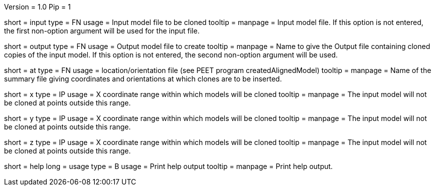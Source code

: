 Version = 1.0
Pip = 1

[Field = InputFile]
short = input
type = FN
usage = Input model file to be cloned
tooltip = 
manpage = Input model file. If this option is not entered, 
the first non-option argument will be used for the input file.

[Field = OutputFile]
short = output
type = FN
usage = Output model file to create
tooltip = 
manpage = Name to give the Output file containing cloned copies of the
input model. If this option is not entered, the second non-option
argument will be used.

[Field = AtPoints]
short = at
type = FN
usage = location/orientation file (see PEET program createdAlignedModel)
tooltip = 
manpage = Name of the summary file giving coordinates and orientations
at which clones are to be inserted.

[Field = XRange]
short = x
type = IP
usage = X coordinate range within which models will be cloned
tooltip = 
manpage =  The input model will not be cloned at points outside this range.

[Field = YRange]
short = y
type = IP
usage = X coordinate range within which models will be cloned
tooltip = 
manpage =  The input model will not be cloned at points outside this range.

[Field = ZRange]
short = z
type = IP
usage = X coordinate range within which models will be cloned
tooltip = 
manpage =  The input model will not be cloned at points outside this range.

[Field = usage]
short = help
long = usage
type = B
usage = Print help output
tooltip = 
manpage = Print help output. 
